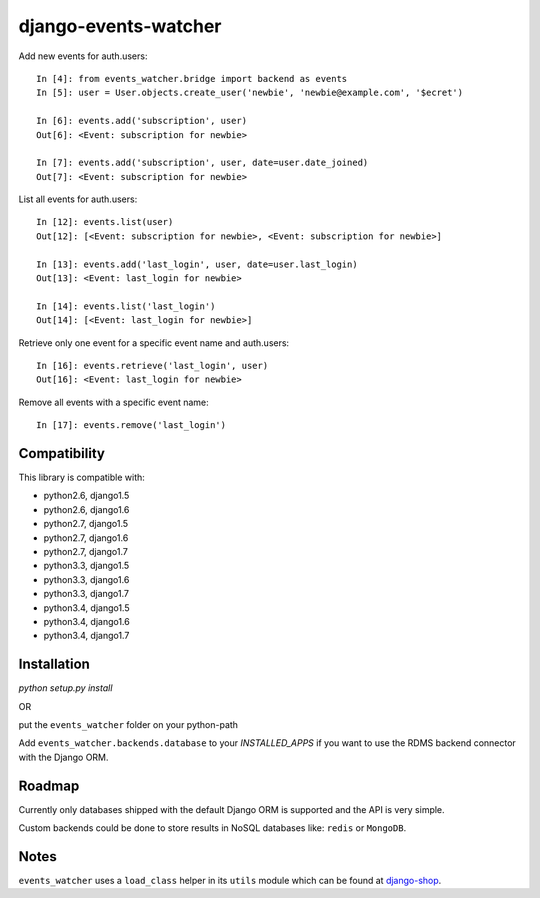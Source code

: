 =====================
django-events-watcher
=====================

.. image:: https://secure.travis-ci.org/thoas/django-events-watcher.png?branch=master
    :alt: Build Status
    :target: http://travis-ci.org/thoas/django-events-watcher

Add new events for auth.users::

    In [4]: from events_watcher.bridge import backend as events
    In [5]: user = User.objects.create_user('newbie', 'newbie@example.com', '$ecret')

    In [6]: events.add('subscription', user)
    Out[6]: <Event: subscription for newbie>

    In [7]: events.add('subscription', user, date=user.date_joined)
    Out[7]: <Event: subscription for newbie>

List all events for auth.users::

    In [12]: events.list(user)
    Out[12]: [<Event: subscription for newbie>, <Event: subscription for newbie>]

    In [13]: events.add('last_login', user, date=user.last_login)
    Out[13]: <Event: last_login for newbie>

    In [14]: events.list('last_login')
    Out[14]: [<Event: last_login for newbie>]

Retrieve only one event for a specific event name and auth.users::

    In [16]: events.retrieve('last_login', user)
    Out[16]: <Event: last_login for newbie>

Remove all events with a specific event name::

    In [17]: events.remove('last_login')

Compatibility
-------------

This library is compatible with:

- python2.6, django1.5
- python2.6, django1.6
- python2.7, django1.5
- python2.7, django1.6
- python2.7, django1.7
- python3.3, django1.5
- python3.3, django1.6
- python3.3, django1.7
- python3.4, django1.5
- python3.4, django1.6
- python3.4, django1.7

Installation
------------

`python setup.py install`

OR

put the ``events_watcher`` folder on your python-path

Add ``events_watcher.backends.database`` to your `INSTALLED_APPS` if you want to
use the RDMS backend connector with the Django ORM.

Roadmap
-------

Currently only databases shipped with the default Django ORM is supported and
the API is very simple.

Custom backends could be done to store results in NoSQL databases like: ``redis`` or
``MongoDB``.

Notes
-----

``events_watcher`` uses a ``load_class`` helper in its ``utils`` module which can be found at `django-shop <https://github.com/divio/django-shop/blob/master/shop/util/loader.py>`_.
